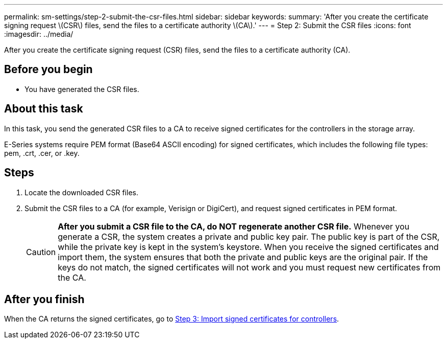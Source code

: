 ---
permalink: sm-settings/step-2-submit-the-csr-files.html
sidebar: sidebar
keywords: 
summary: 'After you create the certificate signing request \(CSR\) files, send the files to a certificate authority \(CA\).'
---
= Step 2: Submit the CSR files
:icons: font
:imagesdir: ../media/

[.lead]
After you create the certificate signing request (CSR) files, send the files to a certificate authority (CA).

== Before you begin

* You have generated the CSR files.

== About this task

In this task, you send the generated CSR files to a CA to receive signed certificates for the controllers in the storage array.

E-Series systems require PEM format (Base64 ASCII encoding) for signed certificates, which includes the following file types: pem, .crt, .cer, or .key.

== Steps

. Locate the downloaded CSR files.
. Submit the CSR files to a CA (for example, Verisign or DigiCert), and request signed certificates in PEM format.
+
[CAUTION]
====
*After you submit a CSR file to the CA, do NOT regenerate another CSR file.* Whenever you generate a CSR, the system creates a private and public key pair. The public key is part of the CSR, while the private key is kept in the system's keystore. When you receive the signed certificates and import them, the system ensures that both the private and public keys are the original pair. If the keys do not match, the signed certificates will not work and you must request new certificates from the CA.
====

== After you finish

When the CA returns the signed certificates, go to link:step-3-import-signed-certificates-for-the-controllers.md#[Step 3: Import signed certificates for controllers].
